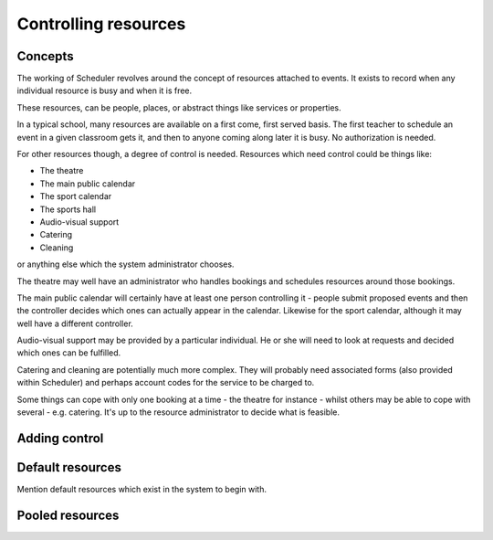 Controlling resources
=====================

Concepts
--------

The working of Scheduler revolves around the concept of resources
attached to events.  It exists to record when any individual resource
is busy and when it is free.

These resources, can be people, places, or abstract things like
services or properties.

In a typical school, many resources are available on a first come, first
served basis.  The first teacher to schedule an event in a given classroom
gets it, and then to anyone coming along later it is busy.  No authorization
is needed.

For other resources though, a degree of control is needed.  Resources
which need control could be things like:

- The theatre
- The main public calendar
- The sport calendar
- The sports hall
- Audio-visual support
- Catering
- Cleaning

or anything else which the system administrator chooses.

The theatre may well have an administrator who handles bookings and
schedules resources around those bookings.

The main public calendar will certainly have at least one person
controlling it - people submit proposed events and then the controller
decides which ones can actually appear in the calendar.  Likewise
for the sport calendar, although it may well have a different
controller.

Audio-visual support may be provided by a particular individual.  He
or she will need to look at requests and decided which ones can be
fulfilled.

Catering and cleaning are potentially much more complex.  They will
probably need associated forms (also provided within Scheduler) and
perhaps account codes for the service to be charged to.

Some things can cope with only one booking at a time - the theatre
for instance - whilst others may be able to cope with several - e.g.
catering.  It's up to the resource administrator to decide what
is feasible.


Adding control
--------------



Default resources
-----------------

Mention default resources which exist in the system to begin with.


Pooled resources
----------------



